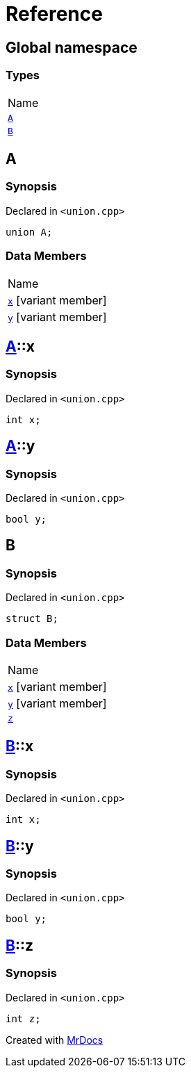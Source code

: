 = Reference
:mrdocs:

[#index]
== Global namespace

=== Types

[cols=1]
|===
| Name
| link:#A[`A`] 
| link:#B[`B`] 
|===

[#A]
== A

=== Synopsis

Declared in `&lt;union&period;cpp&gt;`

[source,cpp,subs="verbatim,replacements,macros,-callouts"]
----
union A;
----

=== Data Members

[cols=1]
|===
| Name
| link:#A-x[`x`] [.small]#[variant member]#
| link:#A-y[`y`] [.small]#[variant member]#
|===

[#A-x]
== link:#A[A]::x

=== Synopsis

Declared in `&lt;union&period;cpp&gt;`

[source,cpp,subs="verbatim,replacements,macros,-callouts"]
----
int x;
----

[#A-y]
== link:#A[A]::y

=== Synopsis

Declared in `&lt;union&period;cpp&gt;`

[source,cpp,subs="verbatim,replacements,macros,-callouts"]
----
bool y;
----

[#B]
== B

=== Synopsis

Declared in `&lt;union&period;cpp&gt;`

[source,cpp,subs="verbatim,replacements,macros,-callouts"]
----
struct B;
----

=== Data Members

[cols=1]
|===
| Name
| link:#B-x[`x`] [.small]#[variant member]#
| link:#B-y[`y`] [.small]#[variant member]#
| link:#B-z[`z`] 
|===

[#B-x]
== link:#B[B]::x

=== Synopsis

Declared in `&lt;union&period;cpp&gt;`

[source,cpp,subs="verbatim,replacements,macros,-callouts"]
----
int x;
----

[#B-y]
== link:#B[B]::y

=== Synopsis

Declared in `&lt;union&period;cpp&gt;`

[source,cpp,subs="verbatim,replacements,macros,-callouts"]
----
bool y;
----

[#B-z]
== link:#B[B]::z

=== Synopsis

Declared in `&lt;union&period;cpp&gt;`

[source,cpp,subs="verbatim,replacements,macros,-callouts"]
----
int z;
----


[.small]#Created with https://www.mrdocs.com[MrDocs]#
